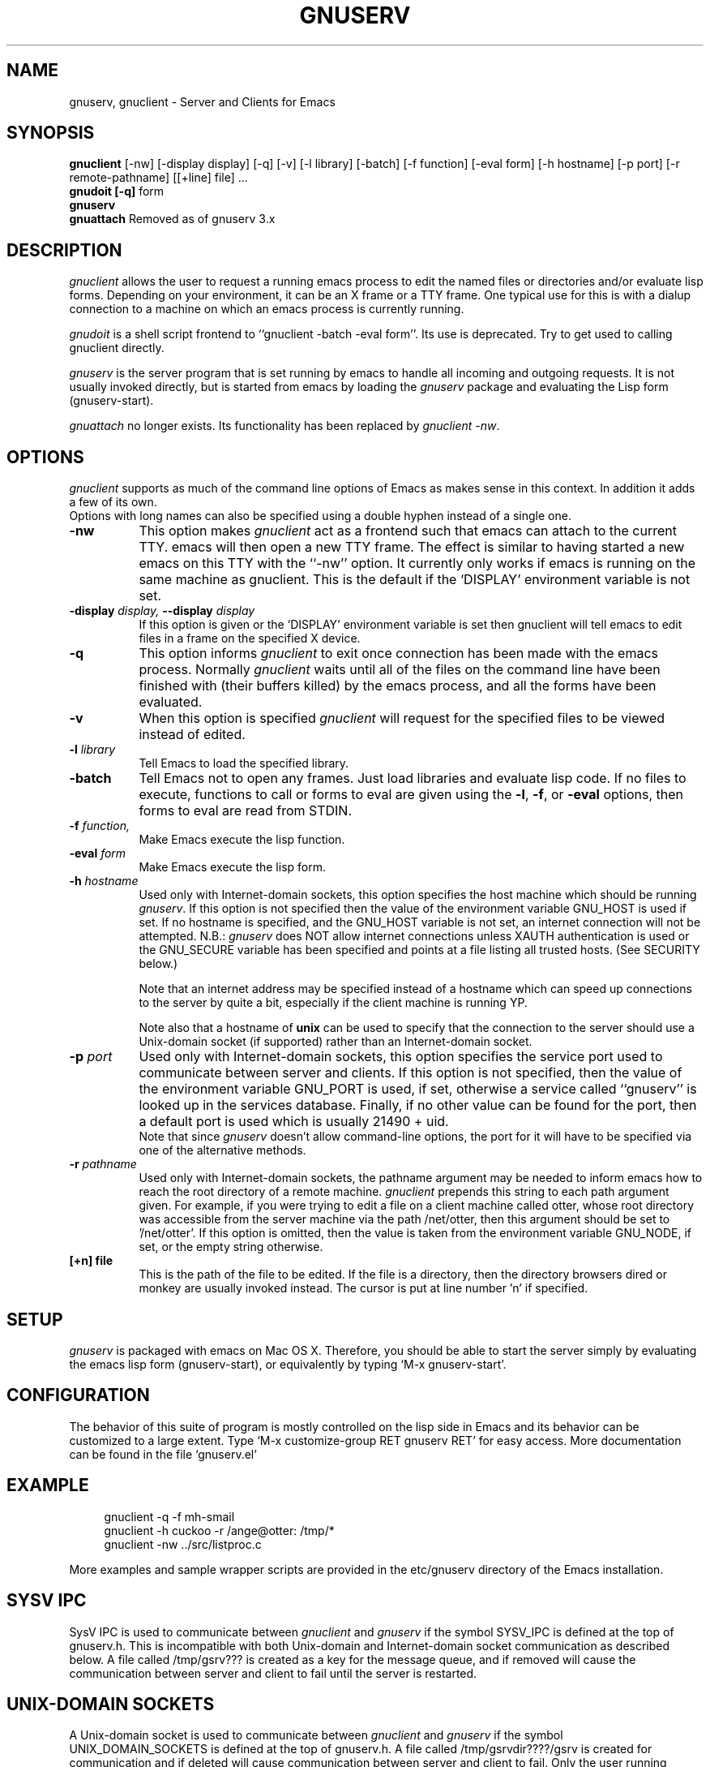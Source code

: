 .TH GNUSERV 1 "" "emacs server"
.UC 4
.SH NAME
gnuserv, gnuclient \- Server and Clients for Emacs
.SH SYNOPSIS
.B gnuclient
[-nw] [-display display] [-q] [-v] [-l library] [-batch] [-f function] [-eval form] 
[-h hostname] [-p port] [-r remote-pathname] [[+line] file] ...
.br
.B gnudoit [-q] 
form
.br
.B gnuserv
.br
.B gnuattach   
Removed as of gnuserv 3.x
.SH DESCRIPTION

.PP
\fIgnuclient\fP allows the user to request a running emacs process to
edit the named files or directories and/or evaluate lisp forms.
Depending on your environment, it can be an X frame or a TTY frame.
One typical use for this is with a dialup connection to a machine on
which an emacs process is currently running.
.PP
\fIgnudoit\fP is a shell script frontend to ``gnuclient -batch -eval form''.
Its use is deprecated. Try to get used to calling gnuclient directly.
.PP
\fIgnuserv\fP is the server program that is set running by emacs to
handle all incoming and outgoing requests. It is not usually invoked
directly, but is started from emacs by loading the \fIgnuserv\fP
package and evaluating the Lisp form (gnuserv-start).
.PP
\fIgnuattach\fP no longer exists. Its functionality has been replaced by
\fIgnuclient -nw\fP.
.SH OPTIONS
.PP 
\fIgnuclient\fP supports as much of the command line options of Emacs as
makes sense in this context. In addition it adds a few of its own. 
.br
Options with long names can also be specified using a double
hyphen instead of a single one.
.TP 8
.BI \-nw
This option makes \fIgnuclient\fP act as a frontend such that emacs
can attach to the current TTY. emacs will then open a new TTY frame.
The effect is similar to having started a new emacs on this TTY with
the ``-nw'' option. It currently only works if emacs is running on
the same machine as gnuclient. This is the default if the `DISPLAY'
environment variable is not set.
.TP 8
.BI \-display " display, " \--display " display" 
If this option is given or the `DISPLAY' environment variable is set
then gnuclient will tell emacs to edit files in a frame on the
specified X device.
.TP 8
.BI \-q
This option informs \fIgnuclient\fP to exit once connection has been
made with the emacs process.  Normally \fIgnuclient\fP waits until
all of the files on the command line have been finished with (their
buffers killed) by the emacs process, and all the forms have been
evaluated.
.TP 8
.BI \-v
When this option is specified \fIgnuclient\fP will request for the
specified files to be viewed instead of edited.
.TP 8
.BI \-l " library"
Tell Emacs to load the specified library.
.TP 8
.BI \-batch
Tell Emacs not to open any frames. Just load libraries and evaluate
lisp code.  If no files to execute, functions to call or forms to eval 
are given using the
.BR \-l ,
.BR \-f ,
or
.B \-eval
options, then forms to eval are read from STDIN.
.TP 8
.BI \-f " function," 
Make Emacs execute the lisp function.
.TP 8
.BI \-eval " form"
Make Emacs execute the lisp form.
.TP 8
.BI \-h " hostname"
Used only with Internet-domain sockets, this option specifies the host
machine which should be running \fIgnuserv\fP. If this option is not
specified then the value of the environment variable GNU_HOST is used
if set. If no hostname is specified, and the GNU_HOST variable is not
set, an internet connection will not be attempted. N\.B.:
\fIgnuserv\fP does NOT allow internet connections unless XAUTH
authentication is used or the GNU_SECURE variable has been specified
and points at a file listing all trusted hosts. (See SECURITY below.)

.br
Note that an internet address may be specified instead of a hostname
which can speed up connections to the server by quite a bit,
especially if the client machine is running YP.

.br
Note also that a hostname of \fBunix\fP can be used to specify that
the connection to the server should use a Unix-domain socket (if
supported) rather than an Internet-domain socket.
.TP 8
.BI \-p " port"
Used only with Internet-domain sockets, this option specifies the
service port used to communicate between server and clients.  If this
option is not specified, then the value of the environment variable
GNU_PORT is used, if set, otherwise a service called ``gnuserv'' is
looked up in the services database.  Finally, if no other value can be
found for the port, then a default port is used which is usually 21490
+ uid.
.br
Note that since \fIgnuserv\fP doesn't allow command-line options, the port for
it will have to be specified via one of the alternative methods.
.TP 8
.BI \-r " pathname"
Used only with Internet-domain sockets, the pathname argument may be
needed to inform emacs how to reach the root directory of a remote
machine.  \fIgnuclient\fP prepends this string to each path argument
given.  For example, if you were trying to edit a file on a client
machine called otter, whose root directory was accessible from the
server machine via the path /net/otter, then this argument should be
set to '/net/otter'.  If this option is omitted, then the value is
taken from the environment variable GNU_NODE, if set, or the empty
string otherwise.
.TP 8
.BI "[+n] file"
This is the path of the file to be edited.  If the file is a directory, then
the directory browsers dired or monkey are usually invoked instead.
The cursor is put at line number 'n' if specified.

.SH SETUP
\fIgnuserv\fP is packaged with emacs on Mac OS X.
Therefore, you should be able to start the server simply by evaluating
the emacs lisp form (gnuserv-start), or equivalently by typing
`M-x gnuserv-start'.

.SH CONFIGURATION
The behavior of this suite of program is mostly controlled on the lisp 
side in Emacs and its behavior can be customized to a large extent.
Type `M-x customize-group RET gnuserv RET' for easy access. More
documentation can be found in the file `gnuserv.el'

.SH EXAMPLE
.RS 4
gnuclient -q -f mh-smail
.br
gnuclient -h cuckoo -r /ange@otter: /tmp/*
.br
gnuclient -nw ../src/listproc.c
.RE
.br

.br
More examples and sample wrapper scripts are provided in the
etc/gnuserv directory of the Emacs installation.


.SH SYSV IPC
SysV IPC is used to communicate between \fIgnuclient\fP and
\fIgnuserv\fP if the symbol SYSV_IPC is defined at the top of
gnuserv.h. This is incompatible with both Unix-domain and
Internet-domain socket communication as described below. A file called
/tmp/gsrv??? is created as a key for the message queue, and if removed
will cause the communication between server and client to fail until
the server is restarted.
.SH UNIX-DOMAIN SOCKETS
A Unix-domain socket is used to communicate between \fIgnuclient\fP
and \fIgnuserv\fP if the symbol UNIX_DOMAIN_SOCKETS is defined at the
top of gnuserv.h.  A file called /tmp/gsrvdir????/gsrv is created for
communication and if deleted will cause communication between server
and client to fail.  Only the user running gnuserv will be able to
connect to the socket.
.SH INTERNET-DOMAIN SOCKETS
Internet-domain sockets are used to communicate between
\fIgnuclient\fP and \fIgnuserv\fP if the symbol
INTERNET_DOMAIN_SOCKETS is defined at the top of gnuserv.h. Both
Internet-domain and Unix-domain sockets can be used at the same
time. If a hostname is specified via -h or via the GNU_HOST
environment variable, \fIgnuclient\fP establish connections using an
internet domain socket. If not, a local connection is attempted via
either a unix-domain socket or SYSV IPC.
.SH SECURITY
Using Internet-domain sockets, a more robust form of security is
needed that wasn't necessary with either Unix-domain sockets or SysV
IPC. Currently, two authentication protocols are supported to provide
this: MIT-MAGIC-COOKIE-1 (based on the X11 xauth(1) program) and a
simple host-based access control mechanism, hereafter called
GNUSERV-1. The GNUSERV-1 protocol is always available, whereas support
for MIT-MAGIC-COOKIE-1 may or may not have been enabled (via a #define
at the top of gnuserv.h) at compile-time.
.PP
\fIgnuserv\fP, using GNUSERV-1, performs a limited form of access
control at the machine level. By default no internet-domain socket is
opened.  If the variable GNU_SECURE can be found in \fIgnuserv\fP's
environment, and it names a readable filename, then this file is
opened and assumed to be a list of hosts, one per line, from which the
server will allow requests. Connections from any other host will be
rejected. Even the machine on which \fIgnuserv\fP is running is not
permitted to make connections via the internet socket unless its
hostname is explicitly specified in this file.  Note that a host may
be either a numeric IP address or a hostname, and that
.I any
user on an approved host may connect to your gnuserv and execute arbitrary
elisp (e.g., delete all your files).
If this file contains a lot of
hostnames then the server may take quite a time to start up.
.PP
When the MIT-MAGIC-COOKIE-1 protocol is enabled, an internet socket
\fIis\fP opened by default. \fIgnuserv\fP will accept a connection from
any host, and will wait for a "magic cookie" (essentially, a password)
to be presented by the client. If the client doesn't present the
cookie, or if the cookie is wrong, the authentication of the client is
considered to have failed. At this point. \fIgnuserv\fP falls back to
the GNUSERV-1 protocol; If the client is calling from a host listed in
the GNU_SECURE file, the connection will be accepted, otherwise it
will be rejected. 
.TP 4
.I  Using MIT-MAGIC-COOKIE-1 authentication
When the \fIgnuserv\fP server is started, it looks for a cookie
defined for display 999 on the machine where it is running. If the
cookie is found, it will be stored for use as the authentication
cookie. These cookies are defined in an authorization file (usually
~/.Xauthority) that is manipulated by the X11 xauth(1) program. For
example, a machine "kali" which runs an emacs that invokes
\fIgnuserv\fP should respond as follows (at the shell prompt) when set
up correctly.
.PP
.RS 8
kali% xauth list
.br
GS65.SP.CS.CMU.EDU:0  MIT-MAGIC-COOKIE-1  11223344
.br
KALI.FTM.CS.CMU.EDU:999  MIT-MAGIC-COOKIE-1  1234
.RE
.PP
.RS 4
In the above case, the authorization file defines two cookies. The
second one, defined for screen 999 on the server machine, is used for
gnuserv authentication. 
.PP
On the client machine's side, the authorization file must contain an
identical line, specifying the 
.I server's 
cookie. In other words, on a machine "foobar" which wishes to connect
to "kali,"  the `xauth list' output should contain the line:
.PP
.RS 4
KALI.FTM.CS.CMU.EDU:999  MIT-MAGIC-COOKIE-1  1234
.RE
.PP
For more information on authorization files, take a look at the
xauth(1X11) man page, or invoke xauth interactively (without any
arguments) and type "help" at the prompt. Remember that case in the
name of the authorization protocol (i.e.`MIT-MAGIC-COOKIE-1') 
.I is
significant!
.RE


.SH ENVIRONMENT
.PP
.TP 8
.B DISPLAY
Default X device to put edit frame.

.SH FILES
.PP
.TP 8
.B /tmp/gsrv???
(SYSV_IPC only)
.TP 8
.B /tmp/gsrvdir???/gsrv
(unix domain sockets only)
.TP 8
.B ~/.emacs
emacs customization file, see emacs(1).
.SH SEE ALSO
.PP
.TP 8
xauth(1X11), Xsecurity(1X11), gnuserv.el
.SH BUGS
.PP 
NULs occurring in result strings don't get passed back to gnudoit properly.
.PP
The
.B -nw
flag does not work, due to lack of necessary functionality in emacs.
.SH AUTHOR.
Andy Norman (ange@hplb.hpl.hp.com), based heavily upon
etc/emacsclient.c, etc/server.c and lisp/server.el from the GNU Emacs
18.52 distribution.  Various modifications from Bob Weiner (weiner@mot.com),
Darrell Kindred (dkindred@cmu.edu), Arup Mukherjee (arup@cmu.edu), Ben
Wing (ben@xemacs.org) and Hrvoje Niksic (hniksic@xemacs.org).
